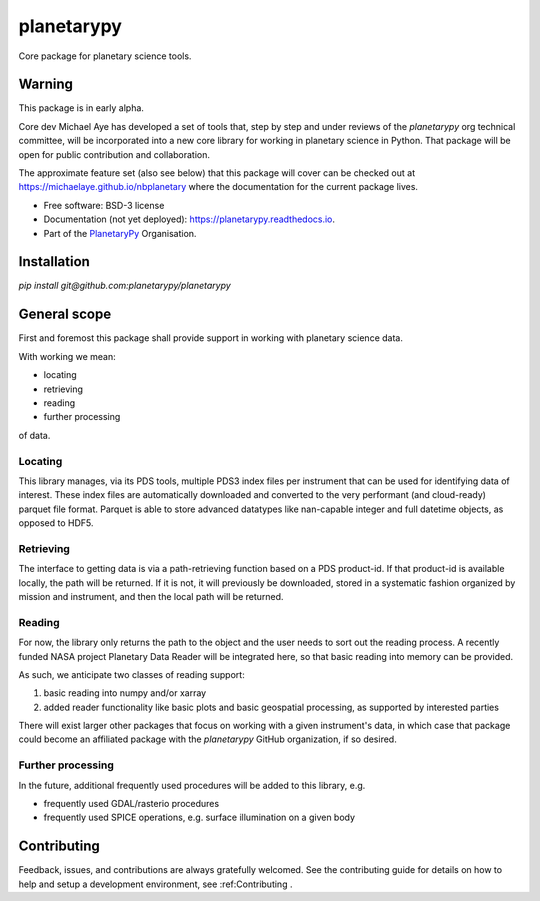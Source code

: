 planetarypy
===========


.. image:: https://img.shields.io/pypi/v/planetarypy.svg
        :target: https://pypi.python.org/pypi/planetarypy

.. image:: https://readthedocs.org/projects/planetarypy/badge/?version=latest
        :target: https://planetarypy.readthedocs.io/en/latest/?badge=latest
        :alt: Documentation Status

.. image:: https://codecov.io/gh/planetarypy/planetarypy/branch/main/graph/badge.svg
        :target: https://codecov.io/gh/planetarypy/planetarypy
Core package for planetary science tools.

Warning
-------

This package is in early alpha.

Core dev Michael Aye has developed a set of tools that, step by step and under reviews
of the `planetarypy` org technical committee, will be incorporated into a new core library
for working in planetary science in Python.
That package will be open for public contribution and collaboration.

The approximate feature set (also see below) that this package will cover can be checked out at
https://michaelaye.github.io/nbplanetary where the documentation for the current package lives.


* Free software: BSD-3 license
* Documentation (not yet deployed): https://planetarypy.readthedocs.io.
* Part of the `PlanetaryPy`_ Organisation.


Installation
------------

`pip install git@github.com:planetarypy/planetarypy`

General scope
-------------

First and foremost this package shall provide support in working with planetary science data.

With working we mean:

- locating
- retrieving
- reading
- further processing

of data.

Locating
^^^^^^^^

This library manages, via its PDS tools, multiple PDS3 index files per instrument that can be
used for identifying data of interest.
These index files are automatically downloaded and converted to the very performant
(and cloud-ready) parquet file format.
Parquet is able to store advanced datatypes like nan-capable integer and full datetime objects,
as opposed to HDF5.

Retrieving
^^^^^^^^^^

The interface to getting data is via a path-retrieving function based on a PDS product-id.
If that product-id is available locally, the path will be returned.
If it is not, it will previously be downloaded, stored in a systematic fashion organized by
mission and instrument, and then the local path will be returned.

Reading
^^^^^^^

For now, the library only returns the path to the object and the user needs to sort out the
reading process.
A recently funded NASA project Planetary Data Reader will be integrated here, so that basic
reading into memory can be provided.

As such, we anticipate two classes of reading support:

1. basic reading into numpy and/or xarray
2. added reader functionality like basic plots and basic geospatial processing, as supported by
   interested parties

There will exist larger other packages that focus on working with a given instrument's data,
in which case that package could become an affiliated package with the `planetarypy` GitHub
organization, if so desired.

Further processing
^^^^^^^^^^^^^^^^^^

In the future, additional frequently used procedures will be added to this library, e.g.

- frequently used GDAL/rasterio procedures
- frequently used SPICE operations, e.g. surface illumination on a given body

Contributing
------------

Feedback, issues, and contributions are always gratefully welcomed. See the
contributing guide for details on how to help and setup a development
environment, see :ref:Contributing .


.. _PlanetaryPy: https://planetarypy.org/
